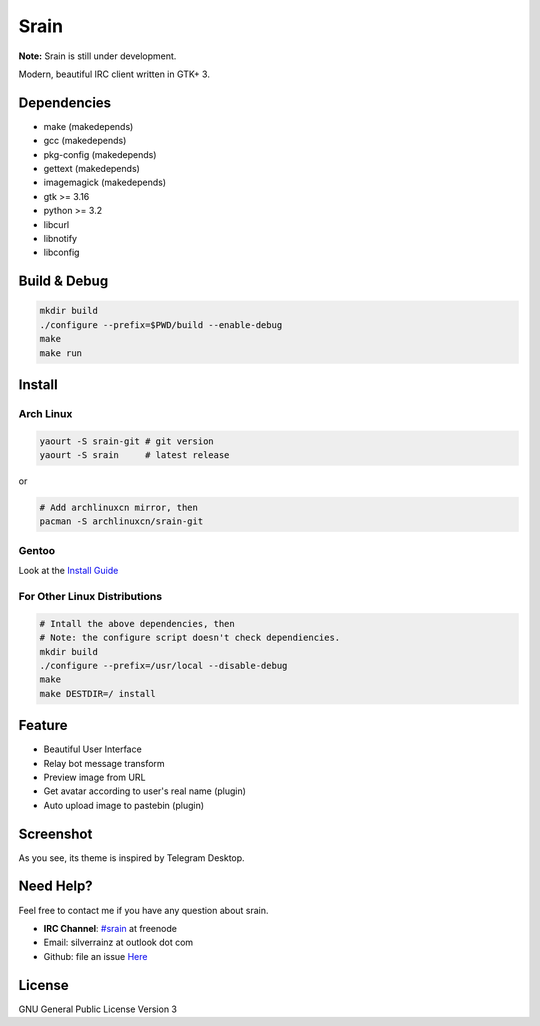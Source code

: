 =====
Srain
=====

**Note:** Srain is still under development.

Modern, beautiful IRC client written in GTK+ 3.

Dependencies
------------

- make          (makedepends)
- gcc           (makedepends)
- pkg-config    (makedepends)
- gettext       (makedepends)
- imagemagick   (makedepends)
- gtk >= 3.16
- python >= 3.2
- libcurl
- libnotify
- libconfig

Build & Debug
-------------

.. code-block:: shell

    mkdir build
    ./configure --prefix=$PWD/build --enable-debug
    make
    make run

Install
-------

Arch Linux
~~~~~~~~~~

.. code-block:: shell

    yaourt -S srain-git # git version
    yaourt -S srain     # latest release

or

.. code-block:: shell

    # Add archlinuxcn mirror, then
    pacman -S archlinuxcn/srain-git

Gentoo
~~~~~~

Look at the `Install Guide <https://github.com/rtlanceroad/gentoo-srain>`_

For Other Linux Distributions
~~~~~~~~~~~~~~~~~~~~~~~~~~~~~

.. code-block:: shell

    # Intall the above dependencies, then
    # Note: the configure script doesn't check dependiencies.
    mkdir build
    ./configure --prefix=/usr/local --disable-debug
    make
    make DESTDIR=/ install

Feature
-------

- Beautiful User Interface
- Relay bot message transform
- Preview image from URL
- Get avatar according to user's real name (plugin)
- Auto upload image to pastebin (plugin)

Screenshot
----------

As you see, its theme is inspired by Telegram Desktop.

.. image:: http://img.tjm.moe/47/ceece073d29563da0c22ab6e8e8c3cdc534113.png

Need Help?
----------

Feel free to contact me if you have any question about srain.

- **IRC Channel**: `#srain <irc://irc.freenode.net/srain>`_ at freenode
- Email: silverrainz at outlook dot com
- Github: file an issue `Here <https://github.com/SilverRainZ/srain/issues>`_

License
-------

GNU General Public License Version 3
